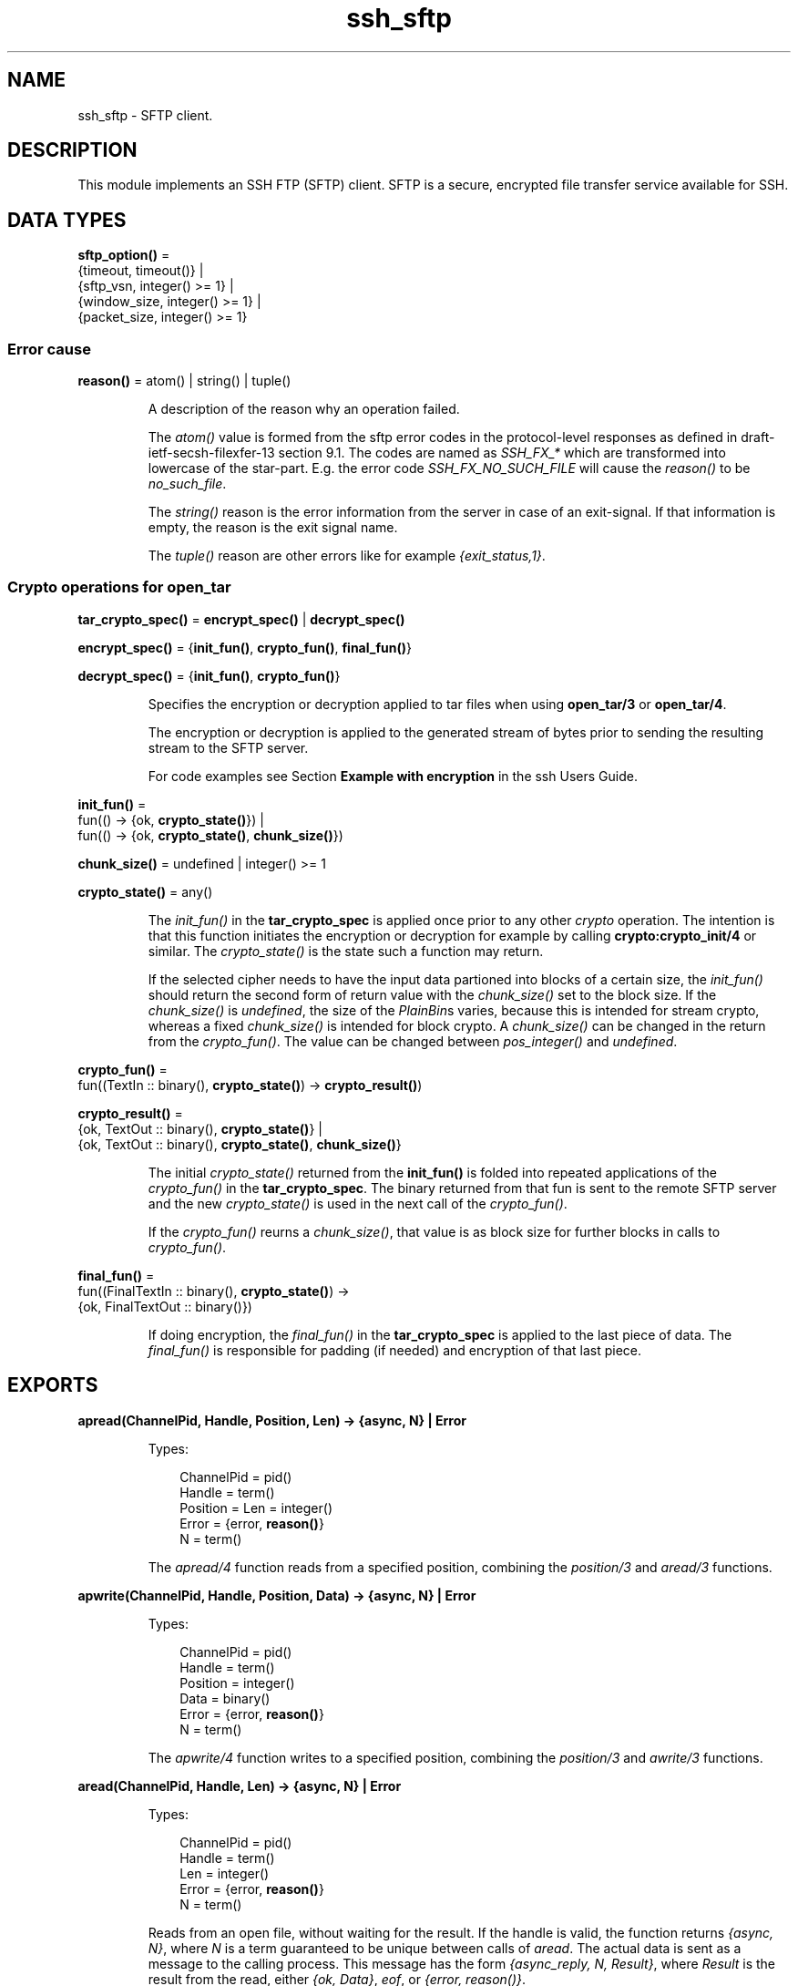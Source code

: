 .TH ssh_sftp 3 "ssh 4.9.1.3" "Ericsson AB" "Erlang Module Definition"
.SH NAME
ssh_sftp \- SFTP client.
.SH DESCRIPTION
.LP
This module implements an SSH FTP (SFTP) client\&. SFTP is a secure, encrypted file transfer service available for SSH\&.
.SH DATA TYPES
.nf

\fBsftp_option()\fR\& = 
.br
    {timeout, timeout()} |
.br
    {sftp_vsn, integer() >= 1} |
.br
    {window_size, integer() >= 1} |
.br
    {packet_size, integer() >= 1}
.br
.fi
.RS
.RE
.SS Error cause
.nf

\fBreason()\fR\& = atom() | string() | tuple()
.br
.fi
.RS
.LP
A description of the reason why an operation failed\&.
.LP
The \fIatom()\fR\& value is formed from the sftp error codes in the protocol-level responses as defined in draft-ietf-secsh-filexfer-13 section 9\&.1\&. The codes are named as \fISSH_FX_*\fR\& which are transformed into lowercase of the star-part\&. E\&.g\&. the error code \fISSH_FX_NO_SUCH_FILE\fR\& will cause the \fIreason()\fR\& to be \fIno_such_file\fR\&\&.
.LP
The \fIstring()\fR\& reason is the error information from the server in case of an exit-signal\&. If that information is empty, the reason is the exit signal name\&.
.LP
The \fItuple()\fR\& reason are other errors like for example \fI{exit_status,1}\fR\&\&.
.RE
.SS Crypto operations for open_tar
.nf

\fBtar_crypto_spec()\fR\& = \fBencrypt_spec()\fR\& | \fBdecrypt_spec()\fR\&
.br
.fi
.nf

\fBencrypt_spec()\fR\& = {\fBinit_fun()\fR\&, \fBcrypto_fun()\fR\&, \fBfinal_fun()\fR\&}
.br
.fi
.nf

\fBdecrypt_spec()\fR\& = {\fBinit_fun()\fR\&, \fBcrypto_fun()\fR\&}
.br
.fi
.RS
.LP
Specifies the encryption or decryption applied to tar files when using \fBopen_tar/3\fR\& or \fBopen_tar/4\fR\&\&.
.LP
The encryption or decryption is applied to the generated stream of bytes prior to sending the resulting stream to the SFTP server\&.
.LP
For code examples see Section \fBExample with encryption\fR\& in the ssh Users Guide\&.
.RE
.nf

\fBinit_fun()\fR\& = 
.br
    fun(() -> {ok, \fBcrypto_state()\fR\&}) |
.br
    fun(() -> {ok, \fBcrypto_state()\fR\&, \fBchunk_size()\fR\&})
.br
.fi
.nf

\fBchunk_size()\fR\& = undefined | integer() >= 1
.br
.fi
.nf

\fBcrypto_state()\fR\& = any()
.br
.fi
.RS
.LP
The \fIinit_fun()\fR\& in the \fBtar_crypto_spec\fR\& is applied once prior to any other \fIcrypto\fR\& operation\&. The intention is that this function initiates the encryption or decryption for example by calling \fBcrypto:crypto_init/4\fR\& or similar\&. The \fIcrypto_state()\fR\& is the state such a function may return\&.
.LP
If the selected cipher needs to have the input data partioned into blocks of a certain size, the \fIinit_fun()\fR\& should return the second form of return value with the \fIchunk_size()\fR\& set to the block size\&. If the \fIchunk_size()\fR\& is \fIundefined\fR\&, the size of the \fIPlainBin\fR\&s varies, because this is intended for stream crypto, whereas a fixed \fIchunk_size()\fR\& is intended for block crypto\&. A \fIchunk_size()\fR\& can be changed in the return from the \fIcrypto_fun()\fR\&\&. The value can be changed between \fIpos_integer()\fR\& and \fIundefined\fR\&\&.
.RE
.nf

\fBcrypto_fun()\fR\& = 
.br
    fun((TextIn :: binary(), \fBcrypto_state()\fR\&) -> \fBcrypto_result()\fR\&)
.br
.fi
.nf

\fBcrypto_result()\fR\& = 
.br
    {ok, TextOut :: binary(), \fBcrypto_state()\fR\&} |
.br
    {ok, TextOut :: binary(), \fBcrypto_state()\fR\&, \fBchunk_size()\fR\&}
.br
.fi
.RS
.LP
The initial \fIcrypto_state()\fR\& returned from the \fBinit_fun()\fR\& is folded into repeated applications of the \fIcrypto_fun()\fR\& in the \fBtar_crypto_spec\fR\&\&. The binary returned from that fun is sent to the remote SFTP server and the new \fIcrypto_state()\fR\& is used in the next call of the \fIcrypto_fun()\fR\&\&.
.LP
If the \fIcrypto_fun()\fR\& reurns a \fIchunk_size()\fR\&, that value is as block size for further blocks in calls to \fIcrypto_fun()\fR\&\&.
.RE
.nf

\fBfinal_fun()\fR\& = 
.br
    fun((FinalTextIn :: binary(), \fBcrypto_state()\fR\&) ->
.br
            {ok, FinalTextOut :: binary()})
.br
.fi
.RS
.LP
If doing encryption, the \fIfinal_fun()\fR\& in the \fBtar_crypto_spec\fR\& is applied to the last piece of data\&. The \fIfinal_fun()\fR\& is responsible for padding (if needed) and encryption of that last piece\&.
.RE
.SH EXPORTS
.LP
.nf

.B
apread(ChannelPid, Handle, Position, Len) -> {async, N} | Error
.br
.fi
.br
.RS
.LP
Types:

.RS 3
ChannelPid = pid()
.br
Handle = term()
.br
Position = Len = integer()
.br
Error = {error, \fBreason()\fR\&}
.br
N = term()
.br
.RE
.RE
.RS
.LP
The \fIapread/4\fR\& function reads from a specified position, combining the \fB\fIposition/3\fR\&\fR\& and \fB\fIaread/3\fR\&\fR\& functions\&.
.RE
.LP
.nf

.B
apwrite(ChannelPid, Handle, Position, Data) -> {async, N} | Error
.br
.fi
.br
.RS
.LP
Types:

.RS 3
ChannelPid = pid()
.br
Handle = term()
.br
Position = integer()
.br
Data = binary()
.br
Error = {error, \fBreason()\fR\&}
.br
N = term()
.br
.RE
.RE
.RS
.LP
The \fIapwrite/4\fR\& function writes to a specified position, combining the \fB\fIposition/3\fR\&\fR\& and \fB\fIawrite/3\fR\&\fR\& functions\&.
.RE
.LP
.nf

.B
aread(ChannelPid, Handle, Len) -> {async, N} | Error
.br
.fi
.br
.RS
.LP
Types:

.RS 3
ChannelPid = pid()
.br
Handle = term()
.br
Len = integer()
.br
Error = {error, \fBreason()\fR\&}
.br
N = term()
.br
.RE
.RE
.RS
.LP
Reads from an open file, without waiting for the result\&. If the handle is valid, the function returns \fI{async, N}\fR\&, where \fIN\fR\& is a term guaranteed to be unique between calls of \fIaread\fR\&\&. The actual data is sent as a message to the calling process\&. This message has the form \fI{async_reply, N, Result}\fR\&, where \fIResult\fR\& is the result from the read, either \fI{ok, Data}\fR\&, \fIeof\fR\&, or \fI{error, reason()}\fR\&\&.
.RE
.LP
.nf

.B
awrite(ChannelPid, Handle, Data) -> {async, N} | Error
.br
.fi
.br
.RS
.LP
Types:

.RS 3
ChannelPid = pid()
.br
Handle = term()
.br
Data = binary()
.br
Error = {error, \fBreason()\fR\&}
.br
N = term()
.br
.RE
.RE
.RS
.LP
Writes to an open file, without waiting for the result\&. If the handle is valid, the function returns \fI{async, N}\fR\&, where \fIN\fR\& is a term guaranteed to be unique between calls of \fIawrite\fR\&\&. The result of the \fIwrite\fR\& operation is sent as a message to the calling process\&. This message has the form \fI{async_reply, N, Result}\fR\&, where \fIResult\fR\& is the result from the write, either \fIok\fR\&, or \fI{error, reason()}\fR\&\&.
.RE
.LP
.nf

.B
close(ChannelPid, Handle) -> ok | Error
.br
.fi
.br
.nf

.B
close(ChannelPid, Handle, Timeout) -> ok | Error
.br
.fi
.br
.RS
.LP
Types:

.RS 3
ChannelPid = pid()
.br
Handle = term()
.br
Timeout = timeout()
.br
Error = {error, \fBreason()\fR\&}
.br
.RE
.RE
.RS
.LP
Closes a handle to an open file or directory on the server\&.
.RE
.LP
.nf

.B
delete(ChannelPid, Name) -> ok | Error
.br
.fi
.br
.nf

.B
delete(ChannelPid, Name, Timeout) -> ok | Error
.br
.fi
.br
.RS
.LP
Types:

.RS 3
ChannelPid = pid()
.br
Name = string()
.br
Timeout = timeout()
.br
Error = {error, \fBreason()\fR\&}
.br
.RE
.RE
.RS
.LP
Deletes the file specified by \fIName\fR\&\&.
.RE
.LP
.nf

.B
del_dir(ChannelPid, Name) -> ok | Error
.br
.fi
.br
.nf

.B
del_dir(ChannelPid, Name, Timeout) -> ok | Error
.br
.fi
.br
.RS
.LP
Types:

.RS 3
ChannelPid = pid()
.br
Name = string()
.br
Timeout = timeout()
.br
Error = {error, \fBreason()\fR\&}
.br
.RE
.RE
.RS
.LP
Deletes a directory specified by \fIName\fR\&\&. The directory must be empty before it can be successfully deleted\&.
.RE
.LP
.nf

.B
list_dir(ChannelPid, Path) -> {ok, FileNames} | Error
.br
.fi
.br
.nf

.B
list_dir(ChannelPid, Path, Timeout) -> {ok, FileNames} | Error
.br
.fi
.br
.RS
.LP
Types:

.RS 3
ChannelPid = pid()
.br
Path = string()
.br
Timeout = timeout()
.br
FileNames = [FileName]
.br
FileName = string()
.br
Error = {error, \fBreason()\fR\&}
.br
.RE
.RE
.RS
.LP
Lists the given directory on the server, returning the filenames as a list of strings\&.
.RE
.LP
.nf

.B
make_dir(ChannelPid, Name) -> ok | Error
.br
.fi
.br
.nf

.B
make_dir(ChannelPid, Name, Timeout) -> ok | Error
.br
.fi
.br
.RS
.LP
Types:

.RS 3
ChannelPid = pid()
.br
Name = string()
.br
Timeout = timeout()
.br
Error = {error, \fBreason()\fR\&}
.br
.RE
.RE
.RS
.LP
Creates a directory specified by \fIName\fR\&\&. \fIName\fR\& must be a full path to a new directory\&. The directory can only be created in an existing directory\&.
.RE
.LP
.nf

.B
make_symlink(ChannelPid, Name, Target) -> ok | Error
.br
.fi
.br
.nf

.B
make_symlink(ChannelPid, Name, Target, Timeout) -> ok | Error
.br
.fi
.br
.RS
.LP
Types:

.RS 3
ChannelPid = pid()
.br
Name = Target = string()
.br
Timeout = timeout()
.br
Error = {error, \fBreason()\fR\&}
.br
.RE
.RE
.RS
.LP
Creates a symbolic link pointing to \fITarget\fR\& with the name \fIName\fR\&\&.
.RE
.LP
.nf

.B
open(ChannelPid, Name, Mode) -> {ok, Handle} | Error
.br
.fi
.br
.nf

.B
open(ChannelPid, Name, Mode, Timeout) -> {ok, Handle} | Error
.br
.fi
.br
.RS
.LP
Types:

.RS 3
ChannelPid = pid()
.br
Name = string()
.br
Mode = [read | write | append | binary | raw]
.br
Timeout = timeout()
.br
Handle = term()
.br
Error = {error, \fBreason()\fR\&}
.br
.RE
.RE
.RS
.LP
Opens a file on the server and returns a handle, which can be used for reading or writing\&.
.RE
.LP
.nf

.B
opendir(ChannelPid, Path) -> {ok, Handle} | Error
.br
.fi
.br
.nf

.B
opendir(ChannelPid, Path, Timeout) -> {ok, Handle} | Error
.br
.fi
.br
.RS
.LP
Types:

.RS 3
ChannelPid = pid()
.br
Path = string()
.br
Timeout = timeout()
.br
Handle = term()
.br
Error = {error, \fBreason()\fR\&}
.br
.RE
.RE
.RS
.LP
Opens a handle to a directory on the server\&. The handle can be used for reading directory contents\&.
.RE
.LP
.nf

.B
open_tar(ChannelPid, Path, Mode) -> {ok, Handle} | Error
.br
.fi
.br
.nf

.B
open_tar(ChannelPid, Path, Mode, Timeout) -> {ok, Handle} | Error
.br
.fi
.br
.RS
.LP
Types:

.RS 3
ChannelPid = pid()
.br
Path = string()
.br
Mode = [read | write | {crypto, \fBtar_crypto_spec()\fR\&}]
.br
Timeout = timeout()
.br
Handle = term()
.br
Error = {error, \fBreason()\fR\&}
.br
.RE
.RE
.RS
.LP
Opens a handle to a tar file on the server, associated with \fIChannelPid\fR\&\&. The handle can be used for remote tar creation and extraction\&. The actual writing and reading is performed by calls to \fBerl_tar:add/3,4\fR\& and \fBerl_tar:extract/2\fR\&\&. Note: The \fBerl_tar:init/3\fR\& function should not be called, that one is called by this open_tar function\&.
.LP
For code examples see Section \fBSFTP Client with TAR Compression\fR\& in the ssh Users Guide\&.
.LP
The \fIcrypto\fR\& mode option is explained in the data types section above, see \fBCrypto operations for open_tar\fR\&\&. Encryption is assumed if the \fIMode\fR\& contains \fIwrite\fR\&, and decryption if the \fIMode\fR\& contains \fIread\fR\&\&.
.RE
.LP
.nf

.B
position(ChannelPid, Handle, Location) ->
.B
            {ok, NewPosition} | Error
.br
.fi
.br
.nf

.B
position(ChannelPid, Handle, Location, Timeout) ->
.B
            {ok, NewPosition} | Error
.br
.fi
.br
.RS
.LP
Types:

.RS 3
ChannelPid = pid()
.br
Handle = term()
.br
Location = 
.br
    Offset |
.br
    {bof, Offset} |
.br
    {cur, Offset} |
.br
    {eof, Offset} |
.br
    bof | cur | eof
.br
Timeout = timeout()
.br
Offset = NewPosition = integer()
.br
Error = {error, \fBreason()\fR\&}
.br
.RE
.RE
.RS
.LP
Sets the file position of the file referenced by \fIHandle\fR\&\&. Returns \fI{ok, NewPosition}\fR\& (as an absolute offset) if successful, otherwise \fI{error, reason()}\fR\&\&. \fILocation\fR\& is one of the following:
.RS 2
.TP 2
.B
\fIOffset\fR\&:
The same as \fI{bof, Offset}\fR\&\&.
.TP 2
.B
\fI{bof, Offset}\fR\&:
Absolute offset\&.
.TP 2
.B
\fI{cur, Offset}\fR\&:
Offset from the current position\&.
.TP 2
.B
\fI{eof, Offset}\fR\&:
Offset from the end of file\&.
.TP 2
.B
\fIbof | cur | eof\fR\&:
The same as eariler with \fIOffset\fR\& 0, that is, \fI{bof, 0} | {cur, 0} | {eof, 0}\fR\&\&.
.RE
.RE
.LP
.nf

.B
pread(ChannelPid, Handle, Position, Len) ->
.B
         {ok, Data} | eof | Error
.br
.fi
.br
.nf

.B
pread(ChannelPid, Handle, Position, Len, Timeout) ->
.B
         {ok, Data} | eof | Error
.br
.fi
.br
.RS
.LP
Types:

.RS 3
ChannelPid = pid()
.br
Handle = term()
.br
Position = Len = integer()
.br
Timeout = timeout()
.br
Data = string() | binary()
.br
Error = {error, \fBreason()\fR\&}
.br
.RE
.RE
.RS
.LP
The \fIpread/3,4\fR\& function reads from a specified position, combining the \fB\fIposition/3\fR\&\fR\& and \fB\fIread/3,4\fR\&\fR\& functions\&.
.RE
.LP
.nf

.B
pwrite(ChannelPid, Handle, Position, Data) -> ok | Error
.br
.fi
.br
.nf

.B
pwrite(ChannelPid, Handle, Position, Data, Timeout) -> ok | Error
.br
.fi
.br
.RS
.LP
Types:

.RS 3
ChannelPid = pid()
.br
Handle = term()
.br
Position = integer()
.br
Data = iolist()
.br
Timeout = timeout()
.br
Error = {error, \fBreason()\fR\&}
.br
.RE
.RE
.RS
.LP
The \fIpwrite/3,4\fR\& function writes to a specified position, combining the \fB\fIposition/3\fR\&\fR\& and \fB\fIwrite/3,4\fR\&\fR\& functions\&.
.RE
.LP
.nf

.B
read(ChannelPid, Handle, Len) -> {ok, Data} | eof | Error
.br
.fi
.br
.nf

.B
read(ChannelPid, Handle, Len, Timeout) -> {ok, Data} | eof | Error
.br
.fi
.br
.RS
.LP
Types:

.RS 3
ChannelPid = pid()
.br
Handle = term()
.br
Len = integer()
.br
Timeout = timeout()
.br
Data = string() | binary()
.br
Error = {error, \fBreason()\fR\&}
.br
.RE
.RE
.RS
.LP
Reads \fILen\fR\& bytes from the file referenced by \fIHandle\fR\&\&. Returns \fI{ok, Data}\fR\&, \fIeof\fR\&, or \fI{error, reason()}\fR\&\&. If the file is opened with \fIbinary\fR\&, \fIData\fR\& is a binary, otherwise it is a string\&.
.LP
If the file is read past \fIeof\fR\&, only the remaining bytes are read and returned\&. If no bytes are read, \fIeof\fR\& is returned\&.
.RE
.LP
.nf

.B
read_file(ChannelPid, File) -> {ok, Data} | Error
.br
.fi
.br
.nf

.B
read_file(ChannelPid, File, Timeout) -> {ok, Data} | Error
.br
.fi
.br
.RS
.LP
Types:

.RS 3
ChannelPid = pid()
.br
File = string()
.br
Data = binary()
.br
Timeout = timeout()
.br
Error = {error, \fBreason()\fR\&}
.br
.RE
.RE
.RS
.LP
Reads a file from the server, and returns the data in a binary\&.
.RE
.LP
.nf

.B
read_file_info(ChannelPid, Name) -> {ok, FileInfo} | Error
.br
.fi
.br
.nf

.B
read_file_info(ChannelPid, Name, Timeout) ->
.B
                  {ok, FileInfo} | Error
.br
.fi
.br
.RS
.LP
Types:

.RS 3
ChannelPid = pid()
.br
Name = string()
.br
Timeout = timeout()
.br
FileInfo = \fBfile:file_info()\fR\&
.br
Error = {error, \fBreason()\fR\&}
.br
.RE
.RE
.RS
.LP
Returns a \fIfile_info\fR\& record from the file system object specified by \fIName\fR\& or \fIHandle\fR\&\&. See \fBfile:read_file_info/2\fR\& for information about the record\&.
.LP
Depending on the underlying OS:es links might be followed and info on the final file, directory etc is returned\&. See \fBread_link_info/2\fR\& on how to get information on links instead\&.
.RE
.LP
.nf

.B
read_link(ChannelPid, Name) -> {ok, Target} | Error
.br
.fi
.br
.nf

.B
read_link(ChannelPid, Name, Timeout) -> {ok, Target} | Error
.br
.fi
.br
.RS
.LP
Types:

.RS 3
ChannelPid = pid()
.br
Name = Target = string()
.br
Timeout = timeout()
.br
Error = {error, \fBreason()\fR\&}
.br
.RE
.RE
.RS
.LP
Reads the link target from the symbolic link specified by \fIname\fR\&\&.
.RE
.LP
.nf

.B
read_link_info(ChannelPid, Name) -> {ok, FileInfo} | Error
.br
.fi
.br
.nf

.B
read_link_info(ChannelPid, Name, Timeout) ->
.B
                  {ok, FileInfo} | Error
.br
.fi
.br
.RS
.LP
Types:

.RS 3
ChannelPid = pid()
.br
Name = string()
.br
FileInfo = \fBfile:file_info()\fR\&
.br
Timeout = timeout()
.br
Error = {error, \fBreason()\fR\&}
.br
.RE
.RE
.RS
.LP
Returns a \fIfile_info\fR\& record from the symbolic link specified by \fIName\fR\& or \fIHandle\fR\&\&. See \fBfile:read_link_info/2\fR\& for information about the record\&.
.RE
.LP
.nf

.B
rename(ChannelPid, OldName, NewName) -> ok | Error
.br
.fi
.br
.nf

.B
rename(ChannelPid, OldName, NewName, Timeout) -> ok | Error
.br
.fi
.br
.RS
.LP
Types:

.RS 3
ChannelPid = pid()
.br
OldName = NewName = string()
.br
Timeout = timeout()
.br
Error = {error, \fBreason()\fR\&}
.br
.RE
.RE
.RS
.LP
Renames a file named \fIOldName\fR\& and gives it the name \fINewName\fR\&\&.
.RE
.LP
.B
start_channel(ConnectionRef) ->
.br
.B
start_channel(ConnectionRef, SftpOptions) -> {ok, ChannelPid} | Error
.br
.B
start_channel(Host) ->
.br
.B
start_channel(Host, Options) ->
.br
.B
start_channel(Host, Port, Options) ->
.br
.B
start_channel(TcpSocket) ->
.br
.B
start_channel(TcpSocket, Options) -> {ok, ChannelPid, ConnectionRef} | Error
.br
.RS
.LP
Types:

.RS 3
Host = \fBssh:host()\fR\&
.br
Port = \fBinet:port_number()\fR\&
.br
TcpSocket = \fBssh:open_socket()\fR\&
.br
Options = [ \fBsftp_option()\fR\& | \fBssh:client_option()\fR\& ]
.br
SftpOptions = [ \fBsftp_option()\fR\& ]
.br
ChannelPid = pid()
.br
ConnectionRef = \fBssh:connection_ref()\fR\&
.br
Error = {error, \fBreason()\fR\&}
.br
.RE
.RE
.RS
.LP
If no connection reference is provided, a connection is set up, and the new connection is returned\&. An SSH channel process is started to handle the communication with the SFTP server\&. The returned \fIpid\fR\& for this process is to be used as input to all other API functions in this module\&.
.LP
Options:
.RS 2
.TP 2
.B
\fI{timeout, timeout()}\fR\&:
There are two ways to set a timeout for the underlying ssh connection:
.RS 2
.TP 2
*
If the connection timeout option \fIconnect_timeout\fR\& is set, that value is used also for the negotiation timeout and this option (\fItimeout\fR\&) is ignored\&.
.LP
.TP 2
*
Otherwise, this option (\fItimeout\fR\&) is used as the negotiation timeout only and there is no connection timeout set
.LP
.RE

.RS 2
.LP
The value defaults to \fIinfinity\fR\&\&.
.RE
.TP 2
.B
\fI{sftp_vsn, integer()}\fR\&:
Desired SFTP protocol version\&. The actual version is the minimum of the desired version and the maximum supported versions by the SFTP server\&.
.RE
.LP
All other options are directly passed to \fBssh:connect/3\fR\& or ignored if a connection is already provided\&.
.RE
.LP
.nf

.B
stop_channel(ChannelPid) -> ok
.br
.fi
.br
.RS
.LP
Types:

.RS 3
ChannelPid = pid()
.br
.RE
.RE
.RS
.LP
Stops an SFTP channel\&. Does not close the SSH connection\&. Use \fBssh:close/1\fR\& to close it\&.
.RE
.LP
.nf

.B
write(ChannelPid, Handle, Data) -> ok | Error
.br
.fi
.br
.nf

.B
write(ChannelPid, Handle, Data, Timeout) -> ok | Error
.br
.fi
.br
.RS
.LP
Types:

.RS 3
ChannelPid = pid()
.br
Handle = term()
.br
Data = iodata()
.br
Timeout = timeout()
.br
Error = {error, \fBreason()\fR\&}
.br
.RE
.RE
.RS
.LP
Writes \fIdata\fR\& to the file referenced by \fIHandle\fR\&\&. The file is to be opened with \fIwrite\fR\& or \fIappend\fR\& flag\&. Returns \fIok\fR\& if successful or \fI{error, reason()}\fR\& otherwise\&.
.RE
.LP
.nf

.B
write_file(ChannelPid, File, Data) -> ok | Error
.br
.fi
.br
.nf

.B
write_file(ChannelPid, File, Data, Timeout) -> ok | Error
.br
.fi
.br
.RS
.LP
Types:

.RS 3
ChannelPid = pid()
.br
File = string()
.br
Data = iodata()
.br
Timeout = timeout()
.br
Error = {error, \fBreason()\fR\&}
.br
.RE
.RE
.RS
.LP
Writes a file to the server\&. The file is created if it does not exist but overwritten if it exists\&.
.RE
.LP
.nf

.B
write_file_info(ChannelPid, Name, FileInfo) -> ok | Error
.br
.fi
.br
.nf

.B
write_file_info(ChannelPid, Name, FileInfo, Timeout) -> ok | Error
.br
.fi
.br
.RS
.LP
Types:

.RS 3
ChannelPid = pid()
.br
Name = string()
.br
FileInfo = \fBfile:file_info()\fR\&
.br
Timeout = timeout()
.br
Error = {error, \fBreason()\fR\&}
.br
.RE
.RE
.RS
.LP
Writes file information from a \fIfile_info\fR\& record to the file specified by \fIName\fR\&\&. See \fBfile:write_file_info/[2,3]\fR\& for information about the record\&.
.RE
